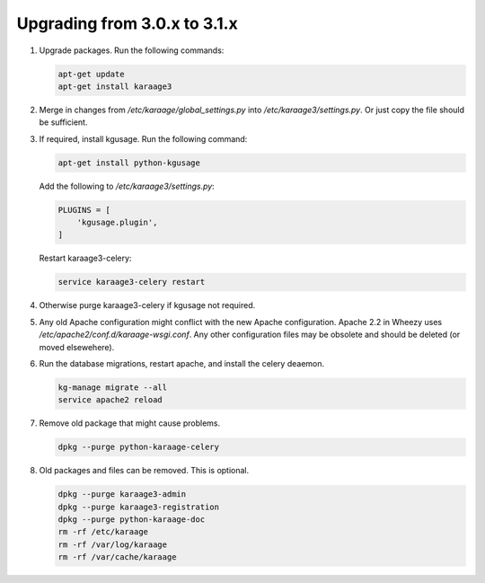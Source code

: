 .. index:: upgrading; from 3.0.x

Upgrading from 3.0.x to 3.1.x
=============================

#. Upgrade packages. Run the following commands:

   .. code-block:: bash

        apt-get update
        apt-get install karaage3

#. Merge in changes from `/etc/karaage/global_settings.py` into
   `/etc/karaage3/settings.py`. Or just copy the file should be sufficient.

#. If required, install kgusage. Run the following command:

   .. code-block:: bash

       apt-get install python-kgusage

   Add the following to `/etc/karaage3/settings.py`:

   .. code-block:: python

        PLUGINS = [
            'kgusage.plugin',
        ]

   Restart karaage3-celery:

   .. code-block:: bash

       service karaage3-celery restart

#. Otherwise purge karaage3-celery if kgusage not required.

#. Any old Apache configuration might conflict with the new Apache
   configuration.  Apache 2.2 in Wheezy uses
   `/etc/apache2/conf.d/karaage-wsgi.conf`. Any other configuration files may
   be obsolete and should be deleted (or moved elsewehere).

#. Run the database migrations, restart apache, and install the celery
   deaemon.

   .. code-block:: bash

        kg-manage migrate --all
        service apache2 reload

#.  Remove old package that might cause problems.

    .. code-block:: bash

        dpkg --purge python-karaage-celery

#.  Old packages and files can be removed. This is optional.

    .. code-block:: bash

        dpkg --purge karaage3-admin
        dpkg --purge karaage3-registration
        dpkg --purge python-karaage-doc
        rm -rf /etc/karaage
        rm -rf /var/log/karaage
        rm -rf /var/cache/karaage
